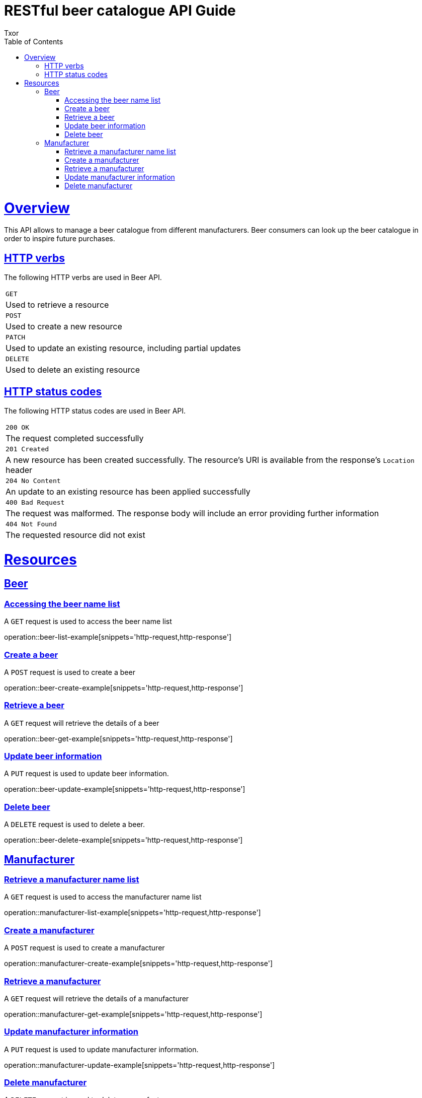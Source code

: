 = RESTful beer catalogue API Guide
Txor;
:doctype: book
:icons: font
:source-highlighter: highlightjs
:toc: left
:toclevels: 4
:sectlinks:

[[overview]]
= Overview

This API allows to manage a beer catalogue from different manufacturers.
Beer consumers can look up the beer catalogue in order to inspire future purchases.

[[overview_http_verbs]]
== HTTP verbs

The following HTTP verbs are used in Beer API.

|===
| `GET`
| Used to retrieve a resource
| `POST`
| Used to create a new resource
| `PATCH`
| Used to update an existing resource, including partial updates
| `DELETE`
| Used to delete an existing resource
|===

[[overview_http_status_codes]]
== HTTP status codes

The following HTTP status codes are used in Beer API.

|===
| `200 OK`
| The request completed successfully
| `201 Created`
| A new resource has been created successfully.
The resource's URI is available from the response's `Location` header
| `204 No Content`
| An update to an existing resource has been applied successfully
| `400 Bad Request`
| The request was malformed.
The response body will include an error providing further information
| `404 Not Found`
| The requested resource did not exist
|===

[[resources]]
= Resources

[[resources_beer]]
== Beer

[[resources_beer_name_list]]
=== Accessing the beer name list

A `GET` request is used to access the beer name list

operation::beer-list-example[snippets='http-request,http-response']

[[resources_beer_create]]
=== Create a beer

A `POST` request is used to create a beer

operation::beer-create-example[snippets='http-request,http-response']

[[resources_beer_retrieve]]
=== Retrieve a beer

A `GET` request will retrieve the details of a beer

operation::beer-get-example[snippets='http-request,http-response']

[[resources_beer_update]]
=== Update beer information

A `PUT` request is used to update beer information.

operation::beer-update-example[snippets='http-request,http-response']

[[resources_beer_delete]]
=== Delete beer

A `DELETE` request is used to delete a beer.

operation::beer-delete-example[snippets='http-request,http-response']

[[resources_manufacturer]]
== Manufacturer

[[resources_manufacturer_name_list]]
=== Retrieve a manufacturer name list

A `GET` request is used to access the manufacturer name list

operation::manufacturer-list-example[snippets='http-request,http-response']

[[resources_manufacturer_create]]
=== Create a manufacturer

A `POST` request is used to create a manufacturer

operation::manufacturer-create-example[snippets='http-request,http-response']

[[resources_manufacturer_retrieve]]
=== Retrieve a manufacturer

A `GET` request will retrieve the details of a manufacturer

operation::manufacturer-get-example[snippets='http-request,http-response']

[[resources_manufacturer_update]]
=== Update manufacturer information

A `PUT` request is used to update manufacturer information.

operation::manufacturer-update-example[snippets='http-request,http-response']

[[resources_manufacturer_delete]]
=== Delete manufacturer

A `DELETE` request is used to delete a manufacturer.

operation::manufacturer-delete-example[snippets='http-request,http-response']